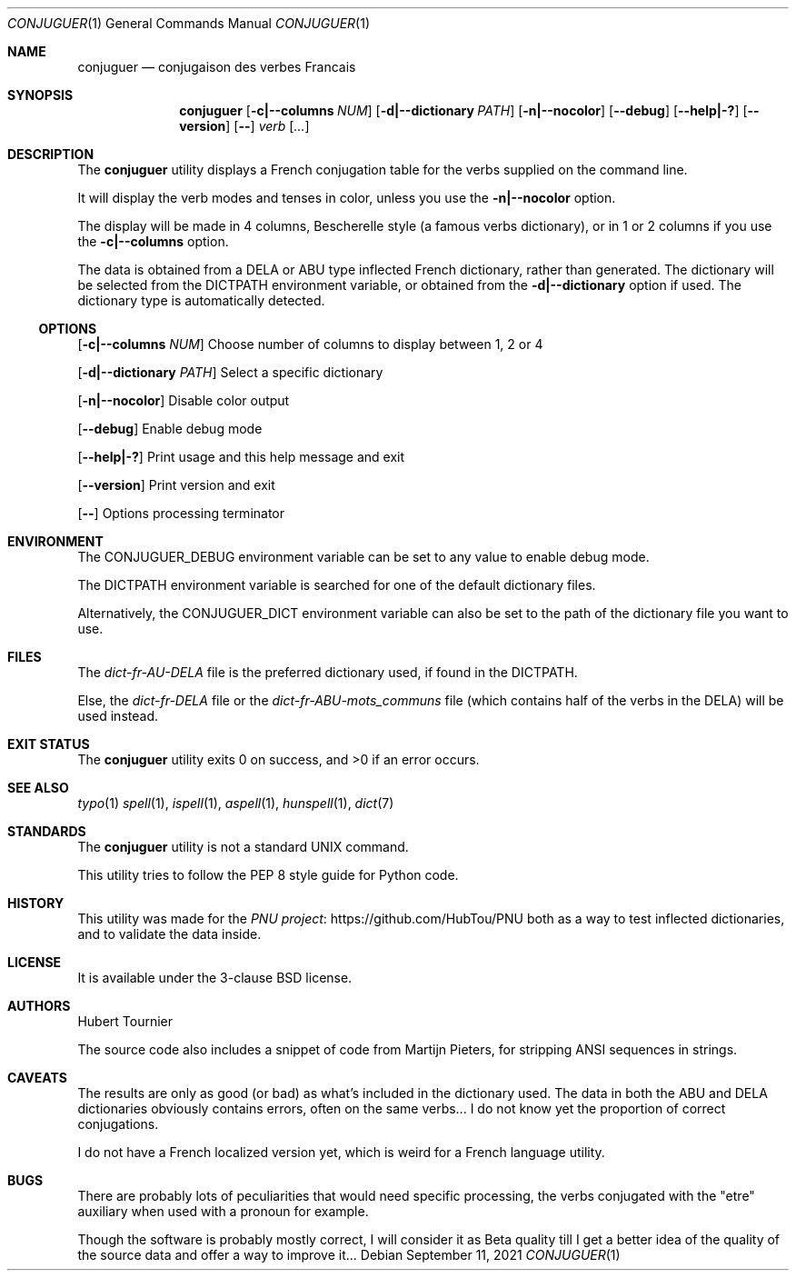 .Dd September 11, 2021
.Dt CONJUGUER 1
.Os
.Sh NAME
.Nm conjuguer
.Nd conjugaison des verbes Francais
.Sh SYNOPSIS
.Nm
.Op Fl c|--columns Ar NUM
.Op Fl d|--dictionary Ar PATH
.Op Fl n|--nocolor
.Op Fl -debug
.Op Fl -help|-?
.Op Fl -version
.Op Fl -
.Ar verb
.Op Ar ...
.Sh DESCRIPTION
The
.Nm
utility displays a French conjugation table for the verbs supplied on the command line.
.Pp
It will display the verb modes and tenses in color, unless you use the
.Fl n|--nocolor
option.
.Pp
The display will be made in 4 columns, Bescherelle style (a famous verbs dictionary),
or in 1 or 2 columns if you use the
.Fl c|--columns
option.
.Pp
The data is obtained from a DELA or ABU type inflected French dictionary, rather than generated.
The dictionary will be selected from the
.Ev DICTPATH
environment variable, or obtained from the
.Fl d|--dictionary
option if used. The dictionary type is automatically detected.
.Ss OPTIONS
.Op Fl c|--columns Ar NUM
Choose number of columns to display between 1, 2 or 4
.Pp
.Op Fl d|--dictionary Ar PATH
Select a specific dictionary
.Pp
.Op Fl n|--nocolor
Disable color output
.Pp
.Op Fl -debug
Enable debug mode
.Pp
.Op Fl -help|-?
Print usage and this help message and exit
.Pp
.Op Fl -version
Print version and exit
.Pp
.Op Fl -
Options processing terminator
.Sh ENVIRONMENT
The
.Ev CONJUGUER_DEBUG
environment variable can be set to any value to enable debug mode.
.Pp
The
.Ev DICTPATH
environment variable is searched for one of the default dictionary files.
.Pp
Alternatively, the
.Ev CONJUGUER_DICT
environment variable can also be set to the path of the dictionary file you want to use.
.Sh FILES
The
.Pa dict-fr-AU-DELA
file is the preferred dictionary used, if found in the
.Ev DICTPATH .
.Pp
Else, the
.Pa dict-fr-DELA
file or the
.Pa dict-fr-ABU-mots_communs
file (which contains half of the verbs in the DELA) will be used instead.
.Sh EXIT STATUS
.Ex -std conjuguer
.Sh SEE ALSO
.Xr typo 1
.Xr spell 1 ,
.Xr ispell 1 ,
.Xr aspell 1 ,
.Xr hunspell 1 ,
.Xr dict 7
.Sh STANDARDS
The
.Nm
utility is not a standard UNIX command.
.Pp
This utility tries to follow the PEP 8 style guide for Python code.
.Sh HISTORY
This utility was made for the
.Lk https://github.com/HubTou/PNU PNU project
both as a way to test inflected dictionaries, and to validate the data inside.
.Sh LICENSE
It is available under the 3-clause BSD license.
.Sh AUTHORS
.An Hubert Tournier
.Pp
The source code also includes a snippet of code from Martijn Pieters,
for stripping ANSI sequences in strings.
.Sh CAVEATS
The results are only as good (or bad) as what's included in the dictionary used.
The data in both the ABU and DELA dictionaries obviously contains errors, often on the same verbs...
I do not know yet the proportion of correct conjugations.
.Pp
I do not have a French localized version yet, which is weird for a French language utility.
.Sh BUGS
There are probably lots of peculiarities that would need specific processing,
the verbs conjugated with the "etre" auxiliary when used with a pronoun for example.
.Pp
Though the software is probably mostly correct, I will consider it as Beta quality till I get
a better idea of the quality of the source data and offer a way to improve it...
